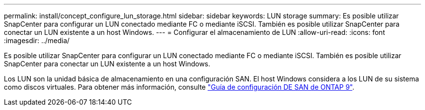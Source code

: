 ---
permalink: install/concept_configure_lun_storage.html 
sidebar: sidebar 
keywords: LUN storage 
summary: Es posible utilizar SnapCenter para configurar un LUN conectado mediante FC o mediante iSCSI. También es posible utilizar SnapCenter para conectar un LUN existente a un host Windows. 
---
= Configurar el almacenamiento de LUN
:allow-uri-read: 
:icons: font
:imagesdir: ../media/


[role="lead"]
Es posible utilizar SnapCenter para configurar un LUN conectado mediante FC o mediante iSCSI. También es posible utilizar SnapCenter para conectar un LUN existente a un host Windows.

Los LUN son la unidad básica de almacenamiento en una configuración SAN. El host Windows considera a los LUN de su sistema como discos virtuales. Para obtener más información, consulte http://docs.netapp.com/ontap-9/topic/com.netapp.doc.dot-cm-sanconf/home.html["Guía de configuración DE SAN de ONTAP 9"^].
